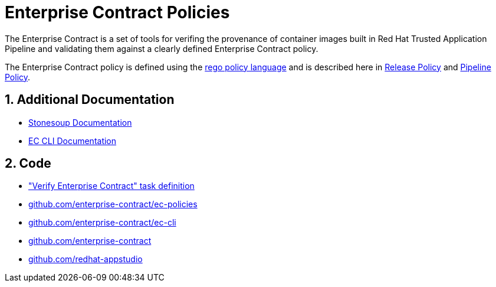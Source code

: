 = Enterprise Contract Policies

:numbered:

The Enterprise Contract is a set of tools for verifing the provenance of container
images built in Red Hat Trusted Application Pipeline and validating them against a
clearly defined Enterprise Contract policy.

The Enterprise Contract policy is defined using the
https://www.openpolicyagent.org/docs/latest/policy-language/[rego policy
language] and is described here in xref:release_policy.adoc[Release Policy] and
xref:pipeline_policy.adoc[Pipeline Policy].

== Additional Documentation

* https://redhat-appstudio.github.io/docs.stonesoup.io/[Stonesoup Documentation]
* xref:main@ec-cli::index.adoc[EC CLI Documentation]

== Code

* https://github.com/redhat-appstudio/build-definitions/blob/main/tasks/verify-enterprise-contract-v2.yaml["Verify Enterprise Contract" task definition]
* https://github.com/enterprise-contract/ec-policies[github.com/enterprise-contract/ec-policies]
* https://github.com/enterprise-contract/ec-cli[github.com/enterprise-contract/ec-cli]
* https://github.com/enterprise-contract[github.com/enterprise-contract]
* https://github.com/redhat-appstudio[github.com/redhat-appstudio]
